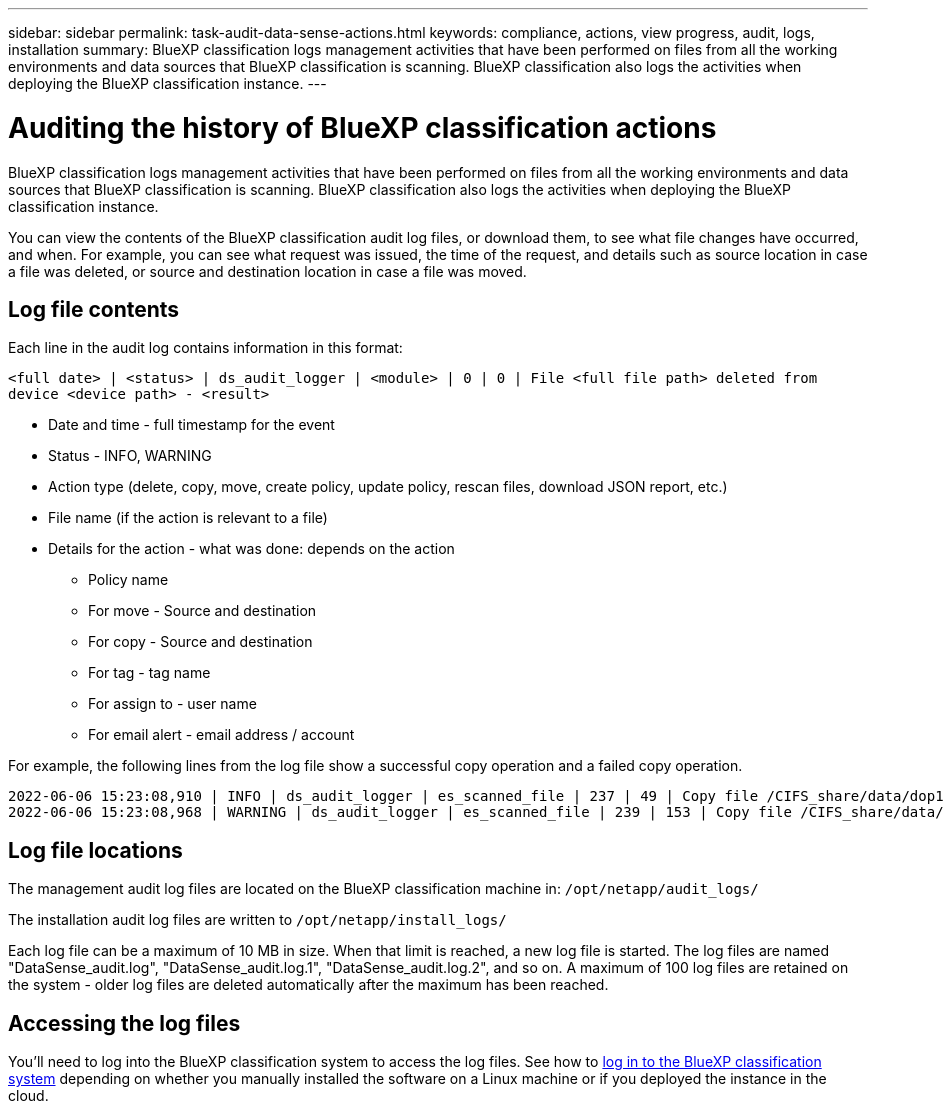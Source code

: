 ---
sidebar: sidebar
permalink: task-audit-data-sense-actions.html
keywords: compliance, actions, view progress, audit, logs, installation
summary: BlueXP classification logs management activities that have been performed on files from all the working environments and data sources that BlueXP classification is scanning. BlueXP classification also logs the activities when deploying the BlueXP classification instance.
---

= Auditing the history of BlueXP classification actions
:hardbreaks:
:nofooter:
:icons: font
:linkattrs:
:imagesdir: ./media/

[.lead]
BlueXP classification logs management activities that have been performed on files from all the working environments and data sources that BlueXP classification is scanning. BlueXP classification also logs the activities when deploying the BlueXP classification instance.

You can view the contents of the BlueXP classification audit log files, or download them, to see what file changes have occurred, and when. For example, you can see what request was issued, the time of the request, and details such as source location in case a file was deleted, or source and destination location in case a file was moved.

== Log file contents

Each line in the audit log contains information in this format:

`<full date> | <status> | ds_audit_logger | <module> | 0 | 0 | File <full file path> deleted from device <device path> - <result>`

* Date and time - full timestamp for the event
* Status - INFO, WARNING
* Action type (delete, copy, move, create policy, update policy, rescan files, download JSON report, etc.)
* File name (if the action is relevant to a file)
* Details for the action - what was done: depends on the action

** Policy name
** For move - Source and destination
** For copy - Source and destination
** For tag - tag name
** For assign to - user name
** For email alert - email address / account

For example, the following lines from the log file show a successful copy operation and a failed copy operation.

 2022-06-06 15:23:08,910 | INFO | ds_audit_logger | es_scanned_file | 237 | 49 | Copy file /CIFS_share/data/dop1/random_positives.tsv from device 10.31.133.183 (type: SMB_SHARE) to device 10.31.130.133:/export_reports (NFS_SHARE) - SUCCESS
 2022-06-06 15:23:08,968 | WARNING | ds_audit_logger | es_scanned_file | 239 | 153 | Copy file /CIFS_share/data/compliance-netapp.tar.gz from device 10.31.133.183 (type: SMB_SHARE) to device 10.31.130.133:/export_reports (NFS_SHARE) - FAILURE

== Log file locations

The management audit log files are located on the BlueXP classification machine in: `/opt/netapp/audit_logs/`

The installation audit log files are written to `/opt/netapp/install_logs/`

Each log file can be a maximum of 10 MB in size. When that limit is reached, a new log file is started. The log files are named "DataSense_audit.log", "DataSense_audit.log.1", "DataSense_audit.log.2", and so on. A maximum of 100 log files are retained on the system - older log files are deleted automatically after the maximum has been reached.

== Accessing the log files

You'll need to log into the BlueXP classification system to access the log files. See how to link:reference-log-in-to-instance.html[log in to the BlueXP classification system] depending on whether you manually installed the software on a Linux machine or if you deployed the instance in the cloud.
